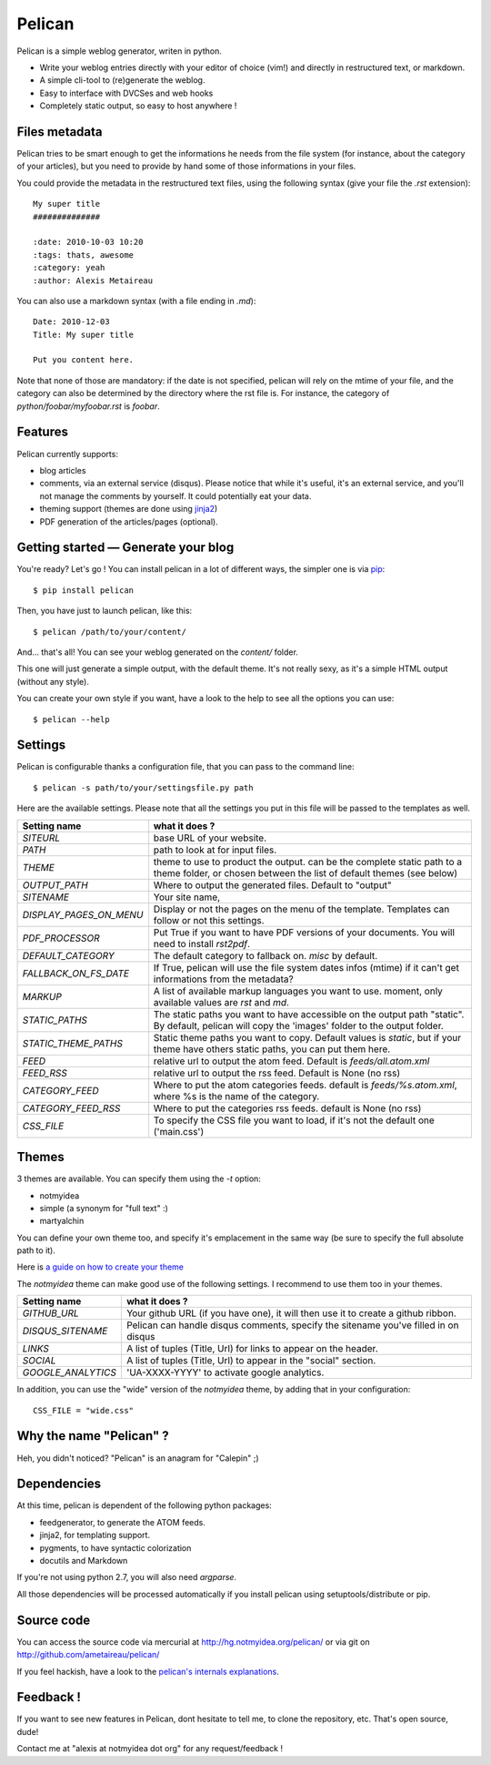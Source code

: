 Pelican
#######

Pelican is a simple weblog generator, writen in python.

* Write your weblog entries directly with your editor of choice (vim!) and
  directly in restructured text, or markdown.
* A simple cli-tool to (re)generate the weblog.
* Easy to interface with DVCSes and web hooks
* Completely static output, so easy to host anywhere !

Files metadata
--------------

Pelican tries to be smart enough to get the informations he needs from the
file system (for instance, about the category of your articles), but you need to
provide by hand some of those informations in your files.

You could provide the metadata in the restructured text files, using the
following syntax (give your file the `.rst` extension)::

    My super title
    ##############

    :date: 2010-10-03 10:20
    :tags: thats, awesome
    :category: yeah
    :author: Alexis Metaireau


You can also use a markdown syntax (with a file ending in `.md`)::

    Date: 2010-12-03
    Title: My super title

    Put you content here.

Note that none of those are mandatory: if the date is not specified, pelican will
rely on the mtime of your file, and the category can also be determined by the
directory where the rst file is. For instance, the category of
`python/foobar/myfoobar.rst` is `foobar`.

Features
--------

Pelican currently supports:

* blog articles
* comments, via an external service (disqus). Please notice that while
  it's useful, it's an external service, and you'll not manage the
  comments by yourself. It could potentially eat your data.
* theming support (themes are done using `jinja2 <http://jinjna.pocoo.org>`_)
* PDF generation of the articles/pages (optional).

Getting started — Generate your blog
-------------------------------------

You're ready? Let's go ! You can install pelican in a lot of different ways,
the simpler one is via `pip <http://pip.openplans.org/>`_::

    $ pip install pelican

Then, you have just to launch pelican, like this::

    $ pelican /path/to/your/content/

And… that's all! You can see your weblog generated on the `content/` folder.

This one will just generate a simple output, with the default theme. It's not
really sexy, as it's a simple HTML output (without any style).

You can create your own style if you want, have a look to the help to see all
the options you can use::

    $ pelican --help

Settings
--------

Pelican is configurable thanks a configuration file, that you can pass to
the command line::

    $ pelican -s path/to/your/settingsfile.py path

Here are the available settings. Please note that all the settings you put in
this file will be passed to the templates as well.

=======================   =======================================================
Setting name              what it does ?
=======================   =======================================================
`SITEURL`                 base URL of your website.
`PATH`                    path to look at for input files.
`THEME`                   theme to use to product the output. can be the
                          complete static path to a theme folder, or chosen
                          between the list of default themes (see below)
`OUTPUT_PATH`             Where to output the generated files. Default to
                          "output"
`SITENAME`                Your site name,
`DISPLAY_PAGES_ON_MENU`   Display or not the pages on the menu of the template.
                          Templates can follow or not this settings.
`PDF_PROCESSOR`           Put True if you want to have PDF versions of your
                          documents. You will need to install `rst2pdf`.
`DEFAULT_CATEGORY`        The default category to fallback on. `misc` by default.
`FALLBACK_ON_FS_DATE`     If True, pelican will use the file system dates infos
                          (mtime) if it can't get informations from the
                          metadata?
`MARKUP`                  A list of available markup languages you want to use.
                          moment, only available values are `rst` and `md`.
`STATIC_PATHS`            The static paths you want to have accessible on the
                          output path "static". By default, pelican will copy
                          the 'images' folder to the output folder.
`STATIC_THEME_PATHS`      Static theme paths you want to copy. Default values
                          is `static`, but if your theme have others static paths,
                          you can put them here.
`FEED`                    relative url to output the atom feed. Default is
                          `feeds/all.atom.xml`
`FEED_RSS`                relative url to output the rss feed. Default is
                          None (no rss)
`CATEGORY_FEED`           Where to put the atom categories feeds. default is
                          `feeds/%s.atom.xml`, where %s is the name of the
                          category.
`CATEGORY_FEED_RSS`       Where to put the categories rss feeds. default is None
                          (no rss)
`CSS_FILE`                To specify the CSS file you want to load, if it's not
                          the default one ('main.css')
=======================   =======================================================

Themes
------

3 themes are available. You can specify them using the `-t` option:

* notmyidea
* simple (a synonym for "full text" :)
* martyalchin

You can define your own theme too, and specify it's emplacement in the same
way (be sure to specify the full absolute path to it).

Here is `a guide on how to create your theme
<http://alexis.notmyidea.org/pelican/themes.html>`_

The `notmyidea` theme can make good use of the following settings. I recommend
to use them too in your themes.

=======================   =======================================================
Setting name              what it does ?
=======================   =======================================================
`GITHUB_URL`              Your github URL (if you have one), it will then
                          use it to create a github ribbon.
`DISQUS_SITENAME`         Pelican can handle disqus comments, specify the
                          sitename you've filled in on disqus
`LINKS`                   A list of tuples (Title, Url) for links to appear on
                          the header.
`SOCIAL`                  A list of tuples (Title, Url) to appear in the "social"
                          section.
`GOOGLE_ANALYTICS`        'UA-XXXX-YYYY' to activate google analytics.
=======================   =======================================================

In addition, you can use the "wide" version of the `notmyidea` theme, by
adding that in your configuration::

    CSS_FILE = "wide.css"

Why the name "Pelican" ?
------------------------

Heh, you didn't noticed? "Pelican" is an anagram for "Calepin" ;)

Dependencies
------------

At this time, pelican is dependent of the following python packages:

* feedgenerator, to generate the ATOM feeds.
* jinja2, for templating support.
* pygments, to have syntactic colorization
* docutils and Markdown

If you're not using python 2.7, you will also need `argparse`.

All those dependencies will be processed automatically if you install pelican
using setuptools/distribute or pip.

Source code
-----------

You can access the source code via mercurial at http://hg.notmyidea.org/pelican/
or via git on http://github.com/ametaireau/pelican/

If you feel hackish, have a look to the `pelican's internals explanations
<http://alexis.notmyidea.org/pelican/internals.html>`_.


Feedback !
----------

If you want to see new features in Pelican, dont hesitate to tell me, to clone
the repository, etc. That's open source, dude!

Contact me at "alexis at notmyidea dot org" for any request/feedback !
